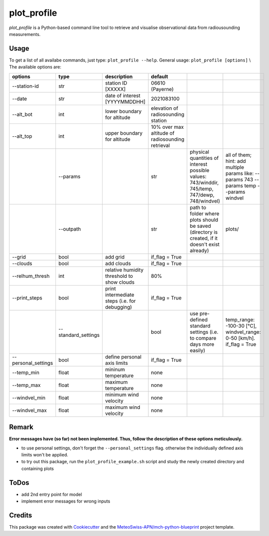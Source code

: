 ============
plot_profile
============

*plot_profile* is a Python-based command line tool to retrieve and visualise observational data from radiousounding measurements.

Usage
--------
To get a list of all availabe commands, just type:
``plot_profile --help``.
General usage: ``plot_profile [options]`` \\
The available options are:

+---------------------+---------------------+-----------------------------------------------+--------------------------------------------------+----------------------------------------------------------------+-----------------------------------------------+
|       options       |        type         |                  description                  |                     default                      |                                                                |                                               |
+=====================+=====================+===============================================+==================================================+================================================================+===============================================+
| --station-id        | str                 | station ID [XXXXX]                            | 06610 (Payerne)                                  |                                                                |                                               |
+---------------------+---------------------+-----------------------------------------------+--------------------------------------------------+----------------------------------------------------------------+-----------------------------------------------+
| --date              | str                 | date of interest [YYYYMMDDHH]                 | 2021083100                                       |                                                                |                                               |
+---------------------+---------------------+-----------------------------------------------+--------------------------------------------------+----------------------------------------------------------------+-----------------------------------------------+
| --alt_bot           | int                 | lower boundary for altitude                   | elevation of radiosounding station               |                                                                |                                               |
+---------------------+---------------------+-----------------------------------------------+--------------------------------------------------+----------------------------------------------------------------+-----------------------------------------------+
| --alt_top           | int                 | upper boundary for altitude                   | 10% over max altitude of radiosounding retrieval |                                                                |                                               |
+---------------------+---------------------+-----------------------------------------------+--------------------------------------------------+----------------------------------------------------------------+-----------------------------------------------+
|                     | --params            |                                               | str                                              | physical quantities of interest                                | all of them; hint: add multiple params like:  |
|                     |                     |                                               |                                                  | possible values: 743/winddir, 745/temp, 747/dewp, 748/windvel) | --params 743 --params temp   --params windvel |
+---------------------+---------------------+-----------------------------------------------+--------------------------------------------------+----------------------------------------------------------------+-----------------------------------------------+
|                     | --outpath           |                                               | str                                              | path to folder where plots should be saved                     | plots/                                        |
|                     |                     |                                               |                                                  | (directory is created, if it doesn't exist already)            |                                               |
+---------------------+---------------------+-----------------------------------------------+--------------------------------------------------+----------------------------------------------------------------+-----------------------------------------------+
| --grid              | bool                | add grid                                      | if_flag = True                                   |                                                                |                                               |
+---------------------+---------------------+-----------------------------------------------+--------------------------------------------------+----------------------------------------------------------------+-----------------------------------------------+
| --clouds            | bool                | add clouds                                    | if_flag = True                                   |                                                                |                                               |
+---------------------+---------------------+-----------------------------------------------+--------------------------------------------------+----------------------------------------------------------------+-----------------------------------------------+
| --relhum_thresh     | int                 | relative humidity threshold to show clouds    | 80%                                              |                                                                |                                               |
+---------------------+---------------------+-----------------------------------------------+--------------------------------------------------+----------------------------------------------------------------+-----------------------------------------------+
| --print_steps       | bool                | print intermediate steps (i.e. for debugging) | if_flag = True                                   |                                                                |                                               |
+---------------------+---------------------+-----------------------------------------------+--------------------------------------------------+----------------------------------------------------------------+-----------------------------------------------+
|                     | --standard_settings |                                               | bool                                             | use pre-defined standard settings                              | temp_range: -100-30 [°C], windvel_range:      |
|                     |                     |                                               |                                                  | (i.e. to compare days more easily)                             | 0-50 [km/h]. if_flag = True                   |
+---------------------+---------------------+-----------------------------------------------+--------------------------------------------------+----------------------------------------------------------------+-----------------------------------------------+
| --personal_settings | bool                | define personal axis limits                   | if_flag = True                                   |                                                                |                                               |
+---------------------+---------------------+-----------------------------------------------+--------------------------------------------------+----------------------------------------------------------------+-----------------------------------------------+
| --temp_min          | float               | mininum temperature                           | none                                             |                                                                |                                               |
+---------------------+---------------------+-----------------------------------------------+--------------------------------------------------+----------------------------------------------------------------+-----------------------------------------------+
| --temp_max          | float               | maximum temperature                           | none                                             |                                                                |                                               |
+---------------------+---------------------+-----------------------------------------------+--------------------------------------------------+----------------------------------------------------------------+-----------------------------------------------+
| --windvel_min       | float               | minimum wind velocity                         | none                                             |                                                                |                                               |
+---------------------+---------------------+-----------------------------------------------+--------------------------------------------------+----------------------------------------------------------------+-----------------------------------------------+
| --windvel_max       | float               | maximum wind velocity                         | none                                             |                                                                |                                               |
+---------------------+---------------------+-----------------------------------------------+--------------------------------------------------+----------------------------------------------------------------+-----------------------------------------------+

Remark
--------
**Error messages have (so far) not been implemented. Thus, follow the description of these options meticulously.**

- to use personal settings, don't forget the ``--personal_settings`` flag. otherwise the individually defined axis limits won't be applied.
- to try out this package, run the ``plot_profile_example.sh`` script and study the newly created directory and containing plots

ToDos
-------
* add 2nd entry point for model
* implement error messages for wrong inputs

Credits
-------

This package was created with `Cookiecutter`_ and the `MeteoSwiss-APN/mch-python-blueprint`_ project template.

.. _`Cookiecutter`: https://github.com/audreyr/cookiecutter
.. _`MeteoSwiss-APN/mch-python-blueprint`: https://github.com/MeteoSwiss-APN/mch-python-blueprint
